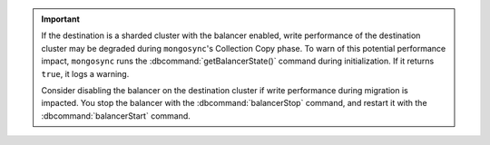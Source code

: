 
.. important::

   If the destination is a sharded cluster with the balancer enabled, write 
   performance of the destination cluster may be degraded during ``mongosync``'s 
   Collection Copy phase. To warn of this potential performance impact,   
   ``mongosync`` runs the :dbcommand:`getBalancerState()` command during 
   initialization. If it returns ``true``, it logs a warning. 
   
   Consider disabling the balancer on the destination cluster if write performance 
   during migration is impacted. You stop the balancer with the 
   :dbcommand:`balancerStop` command, and restart it with the 
   :dbcommand:`balancerStart` command.